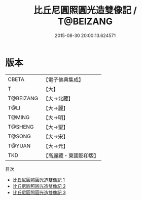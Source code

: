 #+TITLE: 比丘尼圓照圓光造雙像記 / T@BEIZANG

#+DATE: 2015-08-30 20:00:13.624571
* 版本
 |     CBETA|【電子佛典集成】|
 |         T|【大】     |
 | T@BEIZANG|【大→北藏】  |
 |      T@LI|【大→麗】   |
 |    T@MING|【大→明】   |
 |   T@SHENG|【大→聖】   |
 |    T@SONG|【大→宋】   |
 |    T@YUAN|【大→元】   |
 |       TKD|【高麗藏・東國影印版】|
目次
 - [[file:KR6f0002_001.txt][比丘尼圓照圓光造雙像記 1]]
 - [[file:KR6f0002_002.txt][比丘尼圓照圓光造雙像記 2]]
 - [[file:KR6f0002_003.txt][比丘尼圓照圓光造雙像記 3]]
